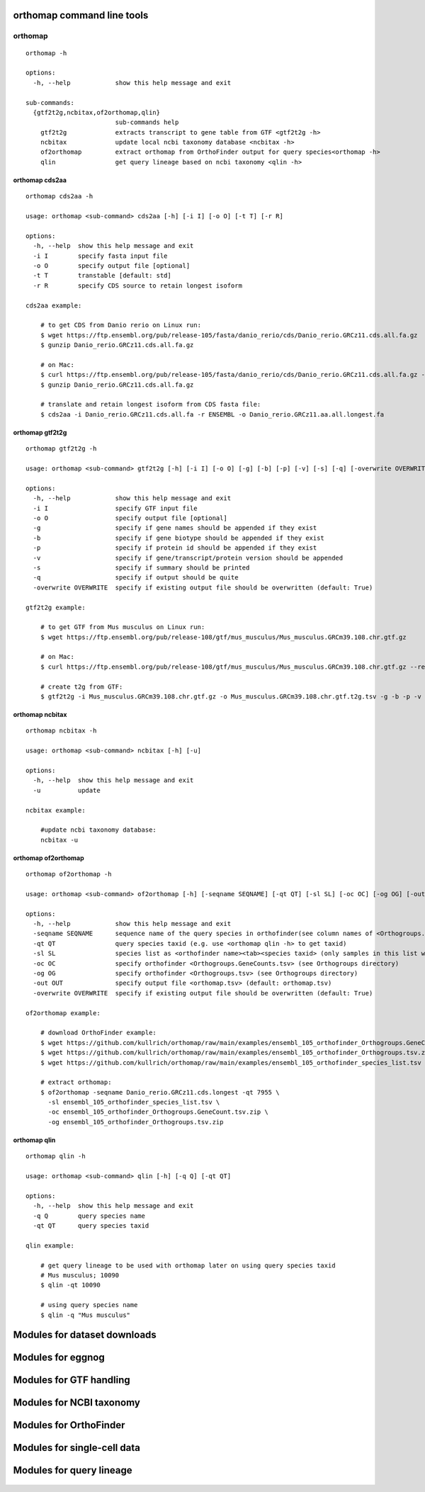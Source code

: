 orthomap command line tools
===========================

orthomap
--------

::

    orthomap -h

    options:
      -h, --help            show this help message and exit

    sub-commands:
      {gtf2t2g,ncbitax,of2orthomap,qlin}
                            sub-commands help
        gtf2t2g             extracts transcript to gene table from GTF <gtf2t2g -h>
        ncbitax             update local ncbi taxonomy database <ncbitax -h>
        of2orthomap         extract orthomap from OrthoFinder output for query species<orthomap -h>
        qlin                get query lineage based on ncbi taxonomy <qlin -h>

orthomap cds2aa
^^^^^^^^^^^^^^^

::

    orthomap cds2aa -h

    usage: orthomap <sub-command> cds2aa [-h] [-i I] [-o O] [-t T] [-r R]

    options:
      -h, --help  show this help message and exit
      -i I        specify fasta input file
      -o O        specify output file [optional]
      -t T        transtable [default: std]
      -r R        specify CDS source to retain longest isoform

    cds2aa example:

        # to get CDS from Danio rerio on Linux run:
        $ wget https://ftp.ensembl.org/pub/release-105/fasta/danio_rerio/cds/Danio_rerio.GRCz11.cds.all.fa.gz
        $ gunzip Danio_rerio.GRCz11.cds.all.fa.gz

        # on Mac:
        $ curl https://ftp.ensembl.org/pub/release-105/fasta/danio_rerio/cds/Danio_rerio.GRCz11.cds.all.fa.gz --remote-name
        $ gunzip Danio_rerio.GRCz11.cds.all.fa.gz

        # translate and retain longest isoform from CDS fasta file:
        $ cds2aa -i Danio_rerio.GRCz11.cds.all.fa -r ENSEMBL -o Danio_rerio.GRCz11.aa.all.longest.fa

orthomap gtf2t2g
^^^^^^^^^^^^^^^^

::

    orthomap gtf2t2g -h

    usage: orthomap <sub-command> gtf2t2g [-h] [-i I] [-o O] [-g] [-b] [-p] [-v] [-s] [-q] [-overwrite OVERWRITE]

    options:
      -h, --help            show this help message and exit
      -i I                  specify GTF input file
      -o O                  specify output file [optional]
      -g                    specify if gene names should be appended if they exist
      -b                    specify if gene biotype should be appended if they exist
      -p                    specify if protein id should be appended if they exist
      -v                    specify if gene/transcript/protein version should be appended
      -s                    specify if summary should be printed
      -q                    specify if output should be quite
      -overwrite OVERWRITE  specify if existing output file should be overwritten (default: True)

    gtf2t2g example:

        # to get GTF from Mus musculus on Linux run:
        $ wget https://ftp.ensembl.org/pub/release-108/gtf/mus_musculus/Mus_musculus.GRCm39.108.chr.gtf.gz

        # on Mac:
        $ curl https://ftp.ensembl.org/pub/release-108/gtf/mus_musculus/Mus_musculus.GRCm39.108.chr.gtf.gz --remote-name

        # create t2g from GTF:
        $ gtf2t2g -i Mus_musculus.GRCm39.108.chr.gtf.gz -o Mus_musculus.GRCm39.108.chr.gtf.t2g.tsv -g -b -p -v -s

orthomap ncbitax
^^^^^^^^^^^^^^^^

::

    orthomap ncbitax -h

    usage: orthomap <sub-command> ncbitax [-h] [-u]

    options:
      -h, --help  show this help message and exit
      -u          update

    ncbitax example:

        #update ncbi taxonomy database:
        ncbitax -u

orthomap of2orthomap
^^^^^^^^^^^^^^^^^^^^

::

    orthomap of2orthomap -h

    usage: orthomap <sub-command> of2orthomap [-h] [-seqname SEQNAME] [-qt QT] [-sl SL] [-oc OC] [-og OG] [-out OUT] [-overwrite OVERWRITE]

    options:
      -h, --help            show this help message and exit
      -seqname SEQNAME      sequence name of the query species in orthofinder(see column names of <Orthogroups.tsv>)
      -qt QT                query species taxid (e.g. use <orthomap qlin -h> to get taxid)
      -sl SL                species list as <orthofinder name><tab><species taxid> (only samples in this list will be processed)
      -oc OC                specify orthofinder <Orthogroups.GeneCounts.tsv> (see Orthogroups directory)
      -og OG                specify orthofinder <Orthogroups.tsv> (see Orthogroups directory)
      -out OUT              specify output file <orthomap.tsv> (default: orthomap.tsv)
      -overwrite OVERWRITE  specify if existing output file should be overwritten (default: True)

    of2orthomap example:

        # download OrthoFinder example:
        $ wget https://github.com/kullrich/orthomap/raw/main/examples/ensembl_105_orthofinder_Orthogroups.GeneCount.tsv.zip
        $ wget https://github.com/kullrich/orthomap/raw/main/examples/ensembl_105_orthofinder_Orthogroups.tsv.zip
        $ wget https://github.com/kullrich/orthomap/raw/main/examples/ensembl_105_orthofinder_species_list.tsv

        # extract orthomap:
        $ of2orthomap -seqname Danio_rerio.GRCz11.cds.longest -qt 7955 \
          -sl ensembl_105_orthofinder_species_list.tsv \
          -oc ensembl_105_orthofinder_Orthogroups.GeneCount.tsv.zip \
          -og ensembl_105_orthofinder_Orthogroups.tsv.zip

orthomap qlin
^^^^^^^^^^^^^

::

    orthomap qlin -h

    usage: orthomap <sub-command> qlin [-h] [-q Q] [-qt QT]

    options:
      -h, --help  show this help message and exit
      -q Q        query species name
      -qt QT      query species taxid

    qlin example:

        # get query lineage to be used with orthomap later on using query species taxid
        # Mus musculus; 10090
        $ qlin -qt 10090

        # using query species name
        $ qlin -q "Mus musculus"

Modules for dataset downloads
=============================

 .. toctree::

    orthomap.datasets

Modules for eggnog
==================

 .. toctree::

    orthomap.eggnog2orthomap

Modules for GTF handling
========================

 .. toctree::

    orthomap.gtf2t2g

Modules for NCBI taxonomy
=========================

 .. toctree::

    orthomap.ncbitax

Modules for OrthoFinder
=======================

 .. toctree::

    orthomap.of2orthomap

Modules for single-cell data
============================

 .. toctree::

    orthomap.orthomap2tei

Modules for query lineage
=========================

 .. toctree::

    orthomap.qlin
